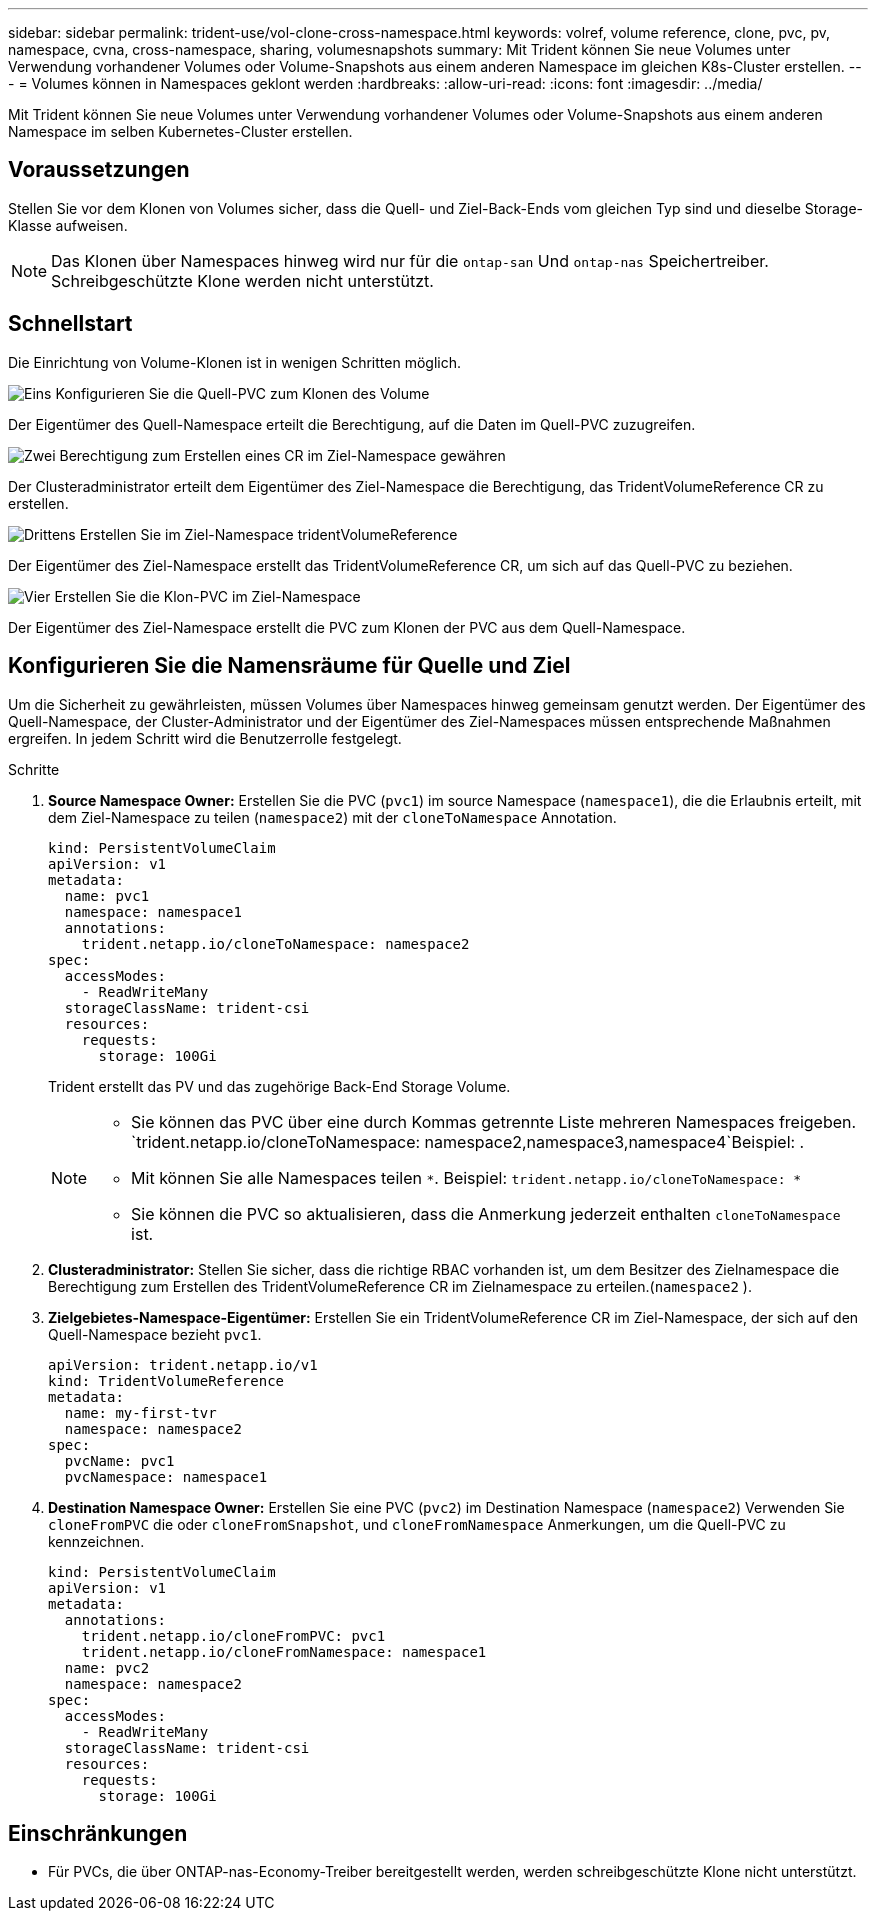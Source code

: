 ---
sidebar: sidebar 
permalink: trident-use/vol-clone-cross-namespace.html 
keywords: volref, volume reference, clone, pvc, pv, namespace, cvna, cross-namespace, sharing, volumesnapshots 
summary: Mit Trident können Sie neue Volumes unter Verwendung vorhandener Volumes oder Volume-Snapshots aus einem anderen Namespace im gleichen K8s-Cluster erstellen. 
---
= Volumes können in Namespaces geklont werden
:hardbreaks:
:allow-uri-read: 
:icons: font
:imagesdir: ../media/


[role="lead"]
Mit Trident können Sie neue Volumes unter Verwendung vorhandener Volumes oder Volume-Snapshots aus einem anderen Namespace im selben Kubernetes-Cluster erstellen.



== Voraussetzungen

Stellen Sie vor dem Klonen von Volumes sicher, dass die Quell- und Ziel-Back-Ends vom gleichen Typ sind und dieselbe Storage-Klasse aufweisen.


NOTE: Das Klonen über Namespaces hinweg wird nur für die `ontap-san` Und `ontap-nas` Speichertreiber.  Schreibgeschützte Klone werden nicht unterstützt.



== Schnellstart

Die Einrichtung von Volume-Klonen ist in wenigen Schritten möglich.

.image:https://raw.githubusercontent.com/NetAppDocs/common/main/media/number-1.png["Eins"] Konfigurieren Sie die Quell-PVC zum Klonen des Volume
[role="quick-margin-para"]
Der Eigentümer des Quell-Namespace erteilt die Berechtigung, auf die Daten im Quell-PVC zuzugreifen.

.image:https://raw.githubusercontent.com/NetAppDocs/common/main/media/number-2.png["Zwei"] Berechtigung zum Erstellen eines CR im Ziel-Namespace gewähren
[role="quick-margin-para"]
Der Clusteradministrator erteilt dem Eigentümer des Ziel-Namespace die Berechtigung, das TridentVolumeReference CR zu erstellen.

.image:https://raw.githubusercontent.com/NetAppDocs/common/main/media/number-3.png["Drittens"] Erstellen Sie im Ziel-Namespace tridentVolumeReference
[role="quick-margin-para"]
Der Eigentümer des Ziel-Namespace erstellt das TridentVolumeReference CR, um sich auf das Quell-PVC zu beziehen.

.image:https://raw.githubusercontent.com/NetAppDocs/common/main/media/number-4.png["Vier"] Erstellen Sie die Klon-PVC im Ziel-Namespace
[role="quick-margin-para"]
Der Eigentümer des Ziel-Namespace erstellt die PVC zum Klonen der PVC aus dem Quell-Namespace.



== Konfigurieren Sie die Namensräume für Quelle und Ziel

Um die Sicherheit zu gewährleisten, müssen Volumes über Namespaces hinweg gemeinsam genutzt werden. Der Eigentümer des Quell-Namespace, der Cluster-Administrator und der Eigentümer des Ziel-Namespaces müssen entsprechende Maßnahmen ergreifen. In jedem Schritt wird die Benutzerrolle festgelegt.

.Schritte
. *Source Namespace Owner:* Erstellen Sie die PVC (`pvc1`) im source Namespace (`namespace1`), die die Erlaubnis erteilt, mit dem Ziel-Namespace zu teilen (`namespace2`) mit der `cloneToNamespace` Annotation.
+
[source, yaml]
----
kind: PersistentVolumeClaim
apiVersion: v1
metadata:
  name: pvc1
  namespace: namespace1
  annotations:
    trident.netapp.io/cloneToNamespace: namespace2
spec:
  accessModes:
    - ReadWriteMany
  storageClassName: trident-csi
  resources:
    requests:
      storage: 100Gi
----
+
Trident erstellt das PV und das zugehörige Back-End Storage Volume.

+
[NOTE]
====
** Sie können das PVC über eine durch Kommas getrennte Liste mehreren Namespaces freigeben.  `trident.netapp.io/cloneToNamespace: namespace2,namespace3,namespace4`Beispiel: .
** Mit können Sie alle Namespaces teilen `*`. Beispiel: `trident.netapp.io/cloneToNamespace: *`
** Sie können die PVC so aktualisieren, dass die Anmerkung jederzeit enthalten `cloneToNamespace` ist.


====
. *Clusteradministrator:* Stellen Sie sicher, dass die richtige RBAC vorhanden ist, um dem Besitzer des Zielnamespace die Berechtigung zum Erstellen des TridentVolumeReference CR im Zielnamespace zu erteilen.(`namespace2` ).
. *Zielgebietes-Namespace-Eigentümer:* Erstellen Sie ein TridentVolumeReference CR im Ziel-Namespace, der sich auf den Quell-Namespace bezieht `pvc1`.
+
[source, yaml]
----
apiVersion: trident.netapp.io/v1
kind: TridentVolumeReference
metadata:
  name: my-first-tvr
  namespace: namespace2
spec:
  pvcName: pvc1
  pvcNamespace: namespace1
----
. *Destination Namespace Owner:* Erstellen Sie eine PVC (`pvc2`) im Destination Namespace (`namespace2`) Verwenden Sie `cloneFromPVC` die oder `cloneFromSnapshot`, und `cloneFromNamespace` Anmerkungen, um die Quell-PVC zu kennzeichnen.
+
[source, yaml]
----
kind: PersistentVolumeClaim
apiVersion: v1
metadata:
  annotations:
    trident.netapp.io/cloneFromPVC: pvc1
    trident.netapp.io/cloneFromNamespace: namespace1
  name: pvc2
  namespace: namespace2
spec:
  accessModes:
    - ReadWriteMany
  storageClassName: trident-csi
  resources:
    requests:
      storage: 100Gi
----




== Einschränkungen

* Für PVCs, die über ONTAP-nas-Economy-Treiber bereitgestellt werden, werden schreibgeschützte Klone nicht unterstützt.

